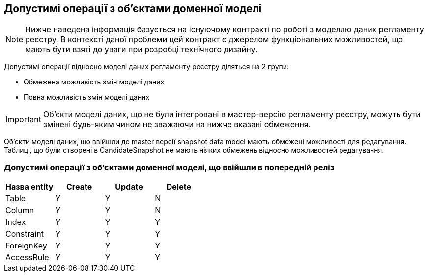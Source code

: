 == Допустимі операції з об'єктами доменної моделі

NOTE: Нижче наведена інформація базується на існуючому контракті по роботі з моделлю даних регламенту реєстру. В контексті даної проблеми цей контракт є джерелом функціональних можливостей, що мають бути взяті до уваги при розробці технічного дизайну.

Допустимі операції відносно моделі даних регламенту реєстру діляться на 2 групи:

- Обмежена можливість змін моделі даних
- Повна можливість змін моделі даних

IMPORTANT: Об'єкти моделі даних, що не були інтегровані в мастер-версію регламенту реєстру, можуть бути змінені будь-яким чином не зважаючи на нижче вказані обмеження.

Об'єкти моделі даних, що ввійшли до master версії snapshot data model мають обмежені можливості для редагування. Таблиці, що були створені в CandidateSnapshot не мають ніяких обмежень відносно можливостей редагування.

=== Допустимі операції з об'єктами доменної моделі, що ввійшли в попередній реліз

|===
|Назва entity|Create| Update| Delete

|Table|Y|Y|N
|Column|Y|Y|N
|Index|Y|Y|Y
|Constraint|Y|Y|Y
|ForeignKey|Y|Y|Y
|AccessRule|Y|Y|Y|
|===
